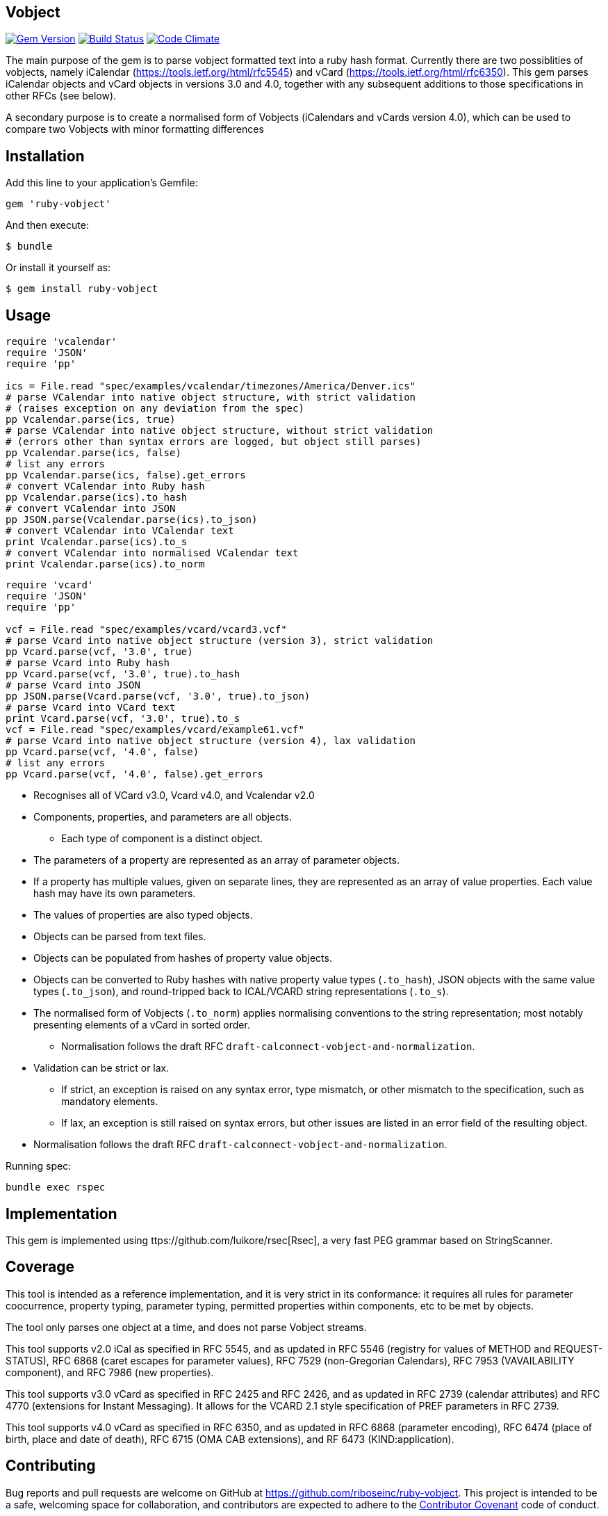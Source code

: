 == Vobject

image:https://img.shields.io/gem/v/ruby-object.svg["Gem Version", link="https://rubygems.org/gems/ruby-object"]
image:https://img.shields.io/travis/riboseinc/ruby-object/master.svg["Build Status", link="https://travis-ci.org/riboseinc/ruby-object"]
image:https://codeclimate.com/github/riboseinc/ruby-object/badges/gpa.svg["Code Climate", link="https://codeclimate.com/github/riboseinc/ruby-object"]

The main purpose of the gem is to parse vobject formatted text into a ruby
hash format. Currently there are two possiblities of vobjects, namely
iCalendar (https://tools.ietf.org/html/rfc5545) and vCard
(https://tools.ietf.org/html/rfc6350). This gem parses iCalendar objects
and vCard objects in versions 3.0 and 4.0, together with any subsequent
additions to those specifications in other RFCs (see below).

A secondary purpose is to create a normalised form of Vobjects (iCalendars
and vCards version 4.0), which can be used to compare two Vobjects with minor
formatting differences

== Installation

Add this line to your application's Gemfile:

[source,ruby]
----
gem 'ruby-vobject'
----

And then execute:

[source,console]
----
$ bundle
----

Or install it yourself as:

[source,console]
----
$ gem install ruby-vobject
----

== Usage

[source,ruby]
----
require 'vcalendar'
require 'JSON'
require 'pp'

ics = File.read "spec/examples/vcalendar/timezones/America/Denver.ics"
# parse VCalendar into native object structure, with strict validation 
# (raises exception on any deviation from the spec)
pp Vcalendar.parse(ics, true)
# parse VCalendar into native object structure, without strict validation 
# (errors other than syntax errors are logged, but object still parses)
pp Vcalendar.parse(ics, false)
# list any errors
pp Vcalendar.parse(ics, false).get_errors
# convert VCalendar into Ruby hash
pp Vcalendar.parse(ics).to_hash
# convert VCalendar into JSON
pp JSON.parse(Vcalendar.parse(ics).to_json)
# convert VCalendar into VCalendar text
print Vcalendar.parse(ics).to_s
# convert VCalendar into normalised VCalendar text
print Vcalendar.parse(ics).to_norm
----

[source,ruby]
----
require 'vcard'
require 'JSON'
require 'pp'

vcf = File.read "spec/examples/vcard/vcard3.vcf"
# parse Vcard into native object structure (version 3), strict validation
pp Vcard.parse(vcf, '3.0', true)
# parse Vcard into Ruby hash
pp Vcard.parse(vcf, '3.0', true).to_hash
# parse Vcard into JSON
pp JSON.parse(Vcard.parse(vcf, '3.0', true).to_json)
# parse Vcard into VCard text
print Vcard.parse(vcf, '3.0', true).to_s
vcf = File.read "spec/examples/vcard/example61.vcf"
# parse Vcard into native object structure (version 4), lax validation
pp Vcard.parse(vcf, '4.0', false)
# list any errors
pp Vcard.parse(vcf, '4.0', false).get_errors
----

* Recognises all of VCard v3.0, Vcard v4.0, and Vcalendar v2.0
* Components, properties, and parameters are all objects.
** Each type of component is a distinct object.
* The parameters of a property are represented as an array of parameter objects.
* If a property has multiple values, given on separate lines, they are represented
as an array of value properties. Each value hash may have its own parameters.
* The values of properties are also typed objects.
* Objects can be parsed from text files.
* Objects can be populated from hashes of property value objects.
* Objects can be converted to Ruby hashes with native property value types (`.to_hash`), JSON objects with the same value types (`.to_json`), and round-tripped back to ICAL/VCARD string representations (`.to_s`). 
* The normalised form of Vobjects (`.to_norm`) applies normalising conventions to the string representation; most notably presenting elements of a vCard in sorted order.
** Normalisation follows the draft RFC `draft-calconnect-vobject-and-normalization`.
* Validation can be strict or lax. 
** If strict, an exception is raised on any syntax error, type mismatch, or other mismatch to the specification, such as mandatory elements.
** If lax, an exception is still raised on syntax errors, but other issues are listed in an error field of the resulting object.
* Normalisation follows the draft RFC `draft-calconnect-vobject-and-normalization`.

Running spec:

[source,console]
----
bundle exec rspec
----

== Implementation

This gem is implemented using ttps://github.com/luikore/rsec[Rsec], a very fast PEG grammar based on StringScanner.

== Coverage

This tool is intended as a reference implementation, and it is very strict in its conformance: it requires all rules for parameter coocurrence, 
property typing, parameter typing, permitted properties within components, etc to be met by objects. 

The tool only parses one object at a time, and does not parse Vobject streams.

This tool supports v2.0 iCal as specified in RFC 5545, and as updated in RFC 5546 (registry for values of METHOD and REQUEST-STATUS),
RFC 6868 (caret escapes for parameter values), RFC 7529 (non-Gregorian Calendars), RFC 7953 (VAVAILABILITY component), and
RFC 7986 (new properties).

This tool supports v3.0 vCard as specified in RFC 2425 and RFC 2426, and as updated in RFC 2739 (calendar attributes) and RFC 4770 (extensions for Instant Messaging). It allows for the VCARD 2.1 style specification of PREF parameters in RFC 2739.

This tool supports v4.0 vCard as specified in RFC 6350, and as updated in RFC 6868 (parameter encoding), RFC 6474 (place of birth, place and date of death), RFC 6715 (OMA CAB extensions), and RF 6473 (KIND:application).


== Contributing

Bug reports and pull requests are welcome on GitHub at https://github.com/riboseinc/ruby-vobject. This project is intended to be a safe, welcoming space for collaboration, and contributors are expected to adhere to the http://contributor-covenant.org[Contributor Covenant] code of conduct.


== License

The gem is available as open source under the terms of the [MIT License](http://opensource.org/licenses/MIT).

